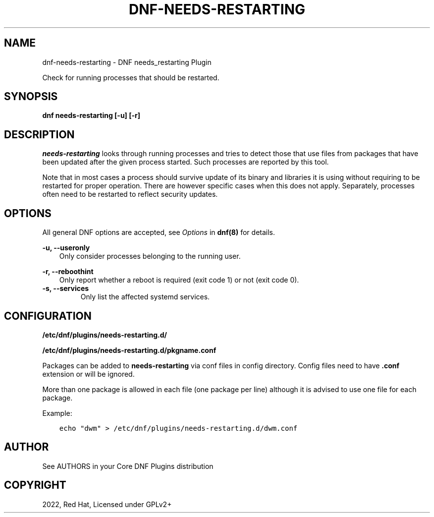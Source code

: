 .\" Man page generated from reStructuredText.
.
.
.nr rst2man-indent-level 0
.
.de1 rstReportMargin
\\$1 \\n[an-margin]
level \\n[rst2man-indent-level]
level margin: \\n[rst2man-indent\\n[rst2man-indent-level]]
-
\\n[rst2man-indent0]
\\n[rst2man-indent1]
\\n[rst2man-indent2]
..
.de1 INDENT
.\" .rstReportMargin pre:
. RS \\$1
. nr rst2man-indent\\n[rst2man-indent-level] \\n[an-margin]
. nr rst2man-indent-level +1
.\" .rstReportMargin post:
..
.de UNINDENT
. RE
.\" indent \\n[an-margin]
.\" old: \\n[rst2man-indent\\n[rst2man-indent-level]]
.nr rst2man-indent-level -1
.\" new: \\n[rst2man-indent\\n[rst2man-indent-level]]
.in \\n[rst2man-indent\\n[rst2man-indent-level]]u
..
.TH "DNF-NEEDS-RESTARTING" "8" "Jun 15, 2022" "4.2.1" "dnf-plugins-core"
.SH NAME
dnf-needs-restarting \- DNF needs_restarting Plugin
.sp
Check for running processes that should be restarted.
.SH SYNOPSIS
.sp
\fBdnf needs\-restarting [\-u] [\-r]\fP
.SH DESCRIPTION
.sp
\fIneeds\-restarting\fP looks through running processes and tries to detect those that use files from packages that have been updated after the given process started. Such processes are reported by this tool.
.sp
Note that in most cases a process should survive update of its binary and libraries it is using without requiring to be restarted for proper operation. There are however specific cases when this does not apply. Separately, processes often need to be restarted to reflect security updates.
.SH OPTIONS
.sp
All general DNF options are accepted, see \fIOptions\fP in \fBdnf(8)\fP for details.
.sp
\fB\-u, \-\-useronly\fP
.INDENT 0.0
.INDENT 3.5
Only consider processes belonging to the running user.
.UNINDENT
.UNINDENT
.sp
\fB\-r, \-\-reboothint\fP
.INDENT 0.0
.INDENT 3.5
Only report whether a reboot is required (exit code 1) or not (exit code 0).
.UNINDENT
.UNINDENT
.INDENT 0.0
.TP
.B \fB\-s, \-\-services\fP
Only list the affected systemd services.
.UNINDENT
.SH CONFIGURATION
.sp
\fB/etc/dnf/plugins/needs\-restarting.d/\fP
.sp
\fB/etc/dnf/plugins/needs\-restarting.d/pkgname.conf\fP
.sp
Packages can be added to \fBneeds\-restarting\fP via conf files in config
directory. Config files need to have \fB\&.conf\fP extension or will be ignored.
.sp
More than one package is allowed in each file (one package per line) although
it is advised to use one file for each package.
.sp
Example:
.INDENT 0.0
.INDENT 3.5
.sp
.nf
.ft C
echo "dwm" > /etc/dnf/plugins/needs\-restarting.d/dwm.conf
.ft P
.fi
.UNINDENT
.UNINDENT
.SH AUTHOR
See AUTHORS in your Core DNF Plugins distribution
.SH COPYRIGHT
2022, Red Hat, Licensed under GPLv2+
.\" Generated by docutils manpage writer.
.
